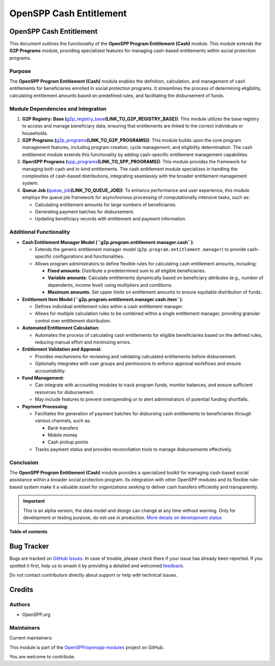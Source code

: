 ========================
OpenSPP Cash Entitlement
========================

.. 
   !!!!!!!!!!!!!!!!!!!!!!!!!!!!!!!!!!!!!!!!!!!!!!!!!!!!
   !! This file is generated by oca-gen-addon-readme !!
   !! changes will be overwritten.                   !!
   !!!!!!!!!!!!!!!!!!!!!!!!!!!!!!!!!!!!!!!!!!!!!!!!!!!!
   !! source digest: sha256:0b7ff15472934e544eae29e23e1cdd53d542768c6f35abcf3fe55b2bd7264b5e
   !!!!!!!!!!!!!!!!!!!!!!!!!!!!!!!!!!!!!!!!!!!!!!!!!!!!

.. |badge1| image:: https://img.shields.io/badge/maturity-Alpha-red.png
    :target: https://odoo-community.org/page/development-status
    :alt: Alpha
.. |badge2| image:: https://img.shields.io/badge/licence-LGPL--3-blue.png
    :target: http://www.gnu.org/licenses/lgpl-3.0-standalone.html
    :alt: License: LGPL-3
.. |badge3| image:: https://img.shields.io/badge/github-OpenSPP%2Fopenspp--modules-lightgray.png?logo=github
    :target: https://github.com/OpenSPP/openspp-modules/tree/17.0/spp_entitlement_cash
    :alt: OpenSPP/openspp-modules

|badge1| |badge2| |badge3|

OpenSPP Cash Entitlement
========================

This document outlines the functionality of the **OpenSPP Program
Entitlement (Cash)** module. This module extends the **G2P Programs**
module, providing specialized features for managing cash-based
entitlements within social protection programs.

Purpose
-------

The **OpenSPP Program Entitlement (Cash)** module enables the
definition, calculation, and management of cash entitlements for
beneficiaries enrolled in social protection programs. It streamlines the
process of determining eligibility, calculating entitlement amounts
based on predefined rules, and facilitating the disbursement of funds.

Module Dependencies and Integration
-----------------------------------

1. **G2P Registry: Base
   (**\ `g2p_registry_base <g2p_registry_base>`__\ **\ (LINK_TO_G2P_REGISTRY_BASE))**:
   This module utilizes the base registry to access and manage
   beneficiary data, ensuring that entitlements are linked to the
   correct individuals or households.

2. **G2P Programs
   (**\ `g2p_programs <g2p_programs>`__\ **\ (LINK_TO_G2P_PROGRAMS))**:
   This module builds upon the core program management features,
   including program creation, cycle management, and eligibility
   determination. The cash entitlement module extends this functionality
   by adding cash-specific entitlement management capabilities.

3. **OpenSPP Programs
   (**\ `spp_programs <spp_programs>`__\ **\ (LINK_TO_SPP_PROGRAMS))**:
   This module provides the framework for managing both cash and in-kind
   entitlements. The cash entitlement module specializes in handling the
   complexities of cash-based distributions, integrating seamlessly with
   the broader entitlement management system.

4. **Queue Job
   (**\ `queue_job <queue_job>`__\ **\ (LINK_TO_QUEUE_JOB))**: To
   enhance performance and user experience, this module employs the
   queue job framework for asynchronous processing of computationally
   intensive tasks, such as:

   -  Calculating entitlement amounts for large numbers of
      beneficiaries.
   -  Generating payment batches for disbursement.
   -  Updating beneficiary records with entitlement and payment
      information.

Additional Functionality
------------------------

-  **Cash Entitlement Manager Model
   (``g2p.program.entitlement.manager.cash``)**:

   -  Extends the generic entitlement manager model
      (``g2p.program.entitlement.manager``) to provide cash-specific
      configurations and functionalities.
   -  Allows program administrators to define flexible rules for
      calculating cash entitlement amounts, including:

      -  **Fixed amounts**: Distribute a predetermined sum to all
         eligible beneficiaries.
      -  **Variable amounts**: Calculate entitlements dynamically based
         on beneficiary attributes (e.g., number of dependents, income
         level) using multipliers and conditions.
      -  **Maximum amounts**: Set upper limits on entitlement amounts to
         ensure equitable distribution of funds.

-  **Entitlement Item Model
   (``g2p.program.entitlement.manager.cash.item``)**:

   -  Defines individual entitlement rules within a cash entitlement
      manager.
   -  Allows for multiple calculation rules to be combined within a
      single entitlement manager, providing granular control over
      entitlement distribution.

-  **Automated Entitlement Calculation**:

   -  Automates the process of calculating cash entitlements for
      eligible beneficiaries based on the defined rules, reducing manual
      effort and minimizing errors.

-  **Entitlement Validation and Approval**:

   -  Provides mechanisms for reviewing and validating calculated
      entitlements before disbursement.
   -  Optionally integrates with user groups and permissions to enforce
      approval workflows and ensure accountability.

-  **Fund Management**:

   -  Can integrate with accounting modules to track program funds,
      monitor balances, and ensure sufficient resources for
      disbursement.
   -  May include features to prevent overspending or to alert
      administrators of potential funding shortfalls.

-  **Payment Processing**:

   -  Facilitates the generation of payment batches for disbursing cash
      entitlements to beneficiaries through various channels, such as:

      -  Bank transfers
      -  Mobile money
      -  Cash pickup points

   -  Tracks payment status and provides reconciliation tools to manage
      disbursements effectively.

Conclusion
----------

The **OpenSPP Program Entitlement (Cash)** module provides a specialized
toolkit for managing cash-based social assistance within a broader
social protection program. Its integration with other OpenSPP modules
and its flexible rule-based system make it a valuable asset for
organizations seeking to deliver cash transfers efficiently and
transparently.

.. IMPORTANT::
   This is an alpha version, the data model and design can change at any time without warning.
   Only for development or testing purpose, do not use in production.
   `More details on development status <https://odoo-community.org/page/development-status>`_

**Table of contents**

.. contents::
   :local:

Bug Tracker
===========

Bugs are tracked on `GitHub Issues <https://github.com/OpenSPP/openspp-modules/issues>`_.
In case of trouble, please check there if your issue has already been reported.
If you spotted it first, help us to smash it by providing a detailed and welcomed
`feedback <https://github.com/OpenSPP/openspp-modules/issues/new?body=module:%20spp_entitlement_cash%0Aversion:%2017.0%0A%0A**Steps%20to%20reproduce**%0A-%20...%0A%0A**Current%20behavior**%0A%0A**Expected%20behavior**>`_.

Do not contact contributors directly about support or help with technical issues.

Credits
=======

Authors
-------

* OpenSPP.org

Maintainers
-----------

.. |maintainer-jeremi| image:: https://github.com/jeremi.png?size=40px
    :target: https://github.com/jeremi
    :alt: jeremi
.. |maintainer-gonzalesedwin1123| image:: https://github.com/gonzalesedwin1123.png?size=40px
    :target: https://github.com/gonzalesedwin1123
    :alt: gonzalesedwin1123

Current maintainers:

|maintainer-jeremi| |maintainer-gonzalesedwin1123| 

This module is part of the `OpenSPP/openspp-modules <https://github.com/OpenSPP/openspp-modules/tree/17.0/spp_entitlement_cash>`_ project on GitHub.

You are welcome to contribute.
